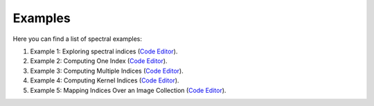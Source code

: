 Examples
==========

Here you can find a list of spectral examples:

1. Example 1: Exploring spectral indices (`Code Editor <https://code.earthengine.google.com/6f438f939672318555b8e1ae55257020>`_).

2. Example 2: Computing One Index (`Code Editor <https://code.earthengine.google.com/378462b0d7b6dd8e523e02b349e67508>`_).

3. Example 3: Computing Multiple Indices (`Code Editor <https://code.earthengine.google.com/94523fdbc4ff80b77e76e7c05983c276>`_).

4. Example 4: Computing Kernel Indices (`Code Editor <https://code.earthengine.google.com/45399b947d0b1db532f1d2e6dd86d42a>`_).

5. Example 5: Mapping Indices Over an Image Collection (`Code Editor <https://code.earthengine.google.com/9c303e11f1c4a04a1c9c2dfbeaf2abee>`_).